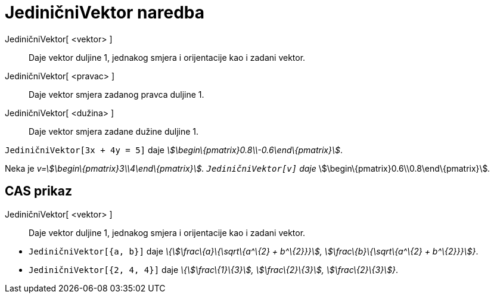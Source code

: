 = JediničniVektor naredba
:page-en: commands/UnitVector
ifdef::env-github[:imagesdir: /hr/modules/ROOT/assets/images]

JediničniVektor[ <vektor> ]::
  Daje vektor duljine 1, jednakog smjera i orijentacije kao i zadani vektor.
JediničniVektor[ <pravac> ]::
  Daje vektor smjera zadanog pravca duljine 1.
JediničniVektor[ <dužina> ]::
  Daje vektor smjera zadane dužine duljine 1.

[EXAMPLE]
====

`++JediničniVektor[3x + 4y = 5]++` daje _stem:[\begin\{pmatrix}0.8\\-0.6\end\{pmatrix}]_.

====

[EXAMPLE]
====

Neka je _v=stem:[\begin\{pmatrix}3\\4\end\{pmatrix}]. `++JediničniVektor[v]++` daje_
stem:[\begin\{pmatrix}0.6\\0.8\end\{pmatrix}]__.__

====

== CAS prikaz

JediničniVektor[ <vektor> ]::
  Daje vektor duljine 1, jednakog smjera i orijentacije kao i zadani vektor.

[EXAMPLE]
====

* `++JediničniVektor[{a, b}]++` daje _\{stem:[\frac\{a}\{\sqrt\{a^\{2} + b^\{2}}}], stem:[\frac\{b}\{\sqrt\{a^\{2} +
b^\{2}}}]}_.
* `++JediničniVektor[{2, 4, 4}]++` daje _\{stem:[\frac\{1}\{3}], stem:[\frac\{2}\{3}], stem:[\frac\{2}\{3}]}_.

====
